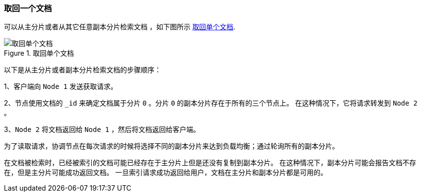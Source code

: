 [[distrib-read]]
=== 取回一个文档

可以从主分片或者从其它任意副本分片检索文档 ((("documents", "retrieving")))，如下图所示 <<img-distrib-read>>.

[[img-distrib-read]]
.取回单个文档
image::images/elas_0403.png["取回单个文档"]

以下是从主分片或者副本分片检索文档的步骤顺序：

1、客户端向 `Node 1` 发送获取请求。

2、节点使用文档的 `_id` 来确定文档属于分片 `0` 。分片 `0` 的副本分片存在于所有的三个节点上。
   在这种情况下，它将请求转发到 `Node 2` 。

3、`Node 2` 将文档返回给 `Node 1` ，然后将文档返回给客户端。

为了读取请求，协调节点在每次请求的时候将选择不同的副本分片来达到负载均衡；通过轮询所有的副本分片。

在文档被检索时，已经被索引的文档可能已经存在于主分片上但是还没有复制到副本分片。
在这种情况下，副本分片可能会报告文档不存在，但是主分片可能成功返回文档。
一旦索引请求成功返回给用户，文档在主分片和副本分片都是可用的。
